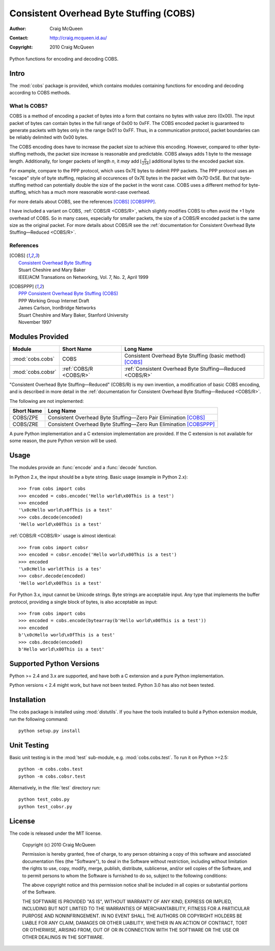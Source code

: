 
========================================
Consistent Overhead Byte Stuffing (COBS)
========================================

:Author: Craig McQueen
:Contact: http://craig.mcqueen.id.au/
:Copyright: 2010 Craig McQueen


Python functions for encoding and decoding COBS.

-----
Intro
-----

The :mod:`cobs` package is provided, which contains modules containing functions
for encoding and decoding according to COBS methods.


What Is COBS?
`````````````

COBS is a method of encoding a packet of bytes into a form that contains no
bytes with value zero (0x00). The input packet of bytes can contain bytes
in the full range of 0x00 to 0xFF. The COBS encoded packet is guaranteed to
generate packets with bytes only in the range 0x01 to 0xFF. Thus, in a
communication protocol, packet boundaries can be reliably delimited with 0x00
bytes.

The COBS encoding does have to increase the packet size to achieve this
encoding. However, compared to other byte-stuffing methods, the packet size
increase is reasonable and predictable. COBS always adds 1 byte to the
message length. Additionally, for longer packets of length *n*, it *may* add
:math:`\left\lfloor\frac{n}{254}\right\rfloor`
additional bytes to the encoded packet size.

For example, compare to the PPP protocol, which uses 0x7E bytes to delimit
PPP packets. The PPP protocol uses an "escape" style of byte stuffing,
replacing all occurences of 0x7E bytes in the packet with 0x7D 0x5E. But that
byte-stuffing method can potentially double the size of the packet in the
worst case. COBS uses a different method for byte-stuffing, which has a much
more reasonable worst-case overhead.

For more details about COBS, see the references [COBS]_ [COBSPPP]_.

I have included a variant on COBS, :ref:`COBS/R <COBS/R>`, which slightly
modifies COBS to often avoid the +1 byte overhead of COBS. So in many cases,
especially for smaller packets, the size of a COBS/R encoded packet is the
same size as the original packet. For more details about COBS/R see the
:ref:`documentation for Consistent Overhead Byte Stuffing—Reduced <COBS/R>`.


References
``````````

.. [COBS]       | `Consistent Overhead Byte Stuffing <http://www.stuartcheshire.org/papers/COBSforToN.pdf>`_
                | Stuart Cheshire and Mary Baker
                | IEEE/ACM Transations on Networking, Vol. 7, No. 2, April 1999

.. [COBSPPP]    | `PPP Consistent Overhead Byte Stuffing (COBS) <http://tools.ietf.org/html/draft-ietf-pppext-cobs-00>`_
                | PPP Working Group Internet Draft
                | James Carlson, IronBridge Networks
                | Stuart Cheshire and Mary Baker, Stanford University
                | November 1997


----------------
Modules Provided
----------------

==================  ======================  ===============================================================
Module              Short Name              Long Name
==================  ======================  ===============================================================
:mod:`cobs.cobs`    COBS                    Consistent Overhead Byte Stuffing (basic method) [COBS]_
:mod:`cobs.cobsr`   :ref:`COBS/R <COBS/R>`  :ref:`Consistent Overhead Byte Stuffing—Reduced <COBS/R>`
==================  ======================  ===============================================================

"Consistent Overhead Byte Stuffing—Reduced" (COBS/R) is my own invention, a
modification of basic COBS encoding, and is described in more detail in the
:ref:`documentation for Consistent Overhead Byte Stuffing—Reduced <COBS/R>`.

The following are not implemented:

==================  ======================================================================
Short Name          Long Name
==================  ======================================================================
COBS/ZPE            Consistent Overhead Byte Stuffing—Zero Pair Elimination [COBS]_
COBS/ZRE            Consistent Overhead Byte Stuffing—Zero Run Elimination [COBSPPP]_
==================  ======================================================================

A pure Python implementation and a C extension implementation are provided. If
the C extension is not available for some reason, the pure Python version will
be used.


-----
Usage
-----

The modules provide an :func:`encode` and a :func:`decode` function.

In Python 2.x, the input should be a byte string. Basic usage (example in
Python 2.x)::

    >>> from cobs import cobs
    >>> encoded = cobs.encode('Hello world\x00This is a test')
    >>> encoded
    '\x0cHello world\x0fThis is a test'
    >>> cobs.decode(encoded)
    'Hello world\x00This is a test'

:ref:`COBS/R <COBS/R>` usage is almost identical::

    >>> from cobs import cobsr
    >>> encoded = cobsr.encode('Hello world\x00This is a test')
    >>> encoded
    '\x0cHello worldtThis is a tes'
    >>> cobsr.decode(encoded)
    'Hello world\x00This is a test'

For Python 3.x, input cannot be Unicode strings. Byte strings are acceptable
input. Any type that implements the buffer protocol, providing a single
block of bytes, is also acceptable as input::

    >>> from cobs import cobs
    >>> encoded = cobs.encode(bytearray(b'Hello world\x00This is a test'))
    >>> encoded
    b'\x0cHello world\x0fThis is a test'
    >>> cobs.decode(encoded)
    b'Hello world\x00This is a test'


-------------------------
Supported Python Versions
-------------------------

Python >= 2.4 and 3.x are supported, and have both a C extension and a pure
Python implementation.

Python versions < 2.4 might work, but have not been tested. Python 3.0 has
also not been tested.


------------
Installation
------------

The cobs package is installed using :mod:`distutils`.  If you have the tools
installed to build a Python extension module, run the following command::

    python setup.py install


------------
Unit Testing
------------

Basic unit testing is in the :mod:`test` sub-module, e.g. :mod:`cobs.cobs.test`.
To run it on Python >=2.5::

    python -m cobs.cobs.test
    python -m cobs.cobsr.test

Alternatively, in the :file:`test` directory run::

    python test_cobs.py
    python test_cobsr.py


-------
License
-------

The code is released under the MIT license.

    Copyright (c) 2010 Craig McQueen
    
    Permission is hereby granted, free of charge, to any person obtaining a copy
    of this software and associated documentation files (the "Software"), to deal
    in the Software without restriction, including without limitation the rights
    to use, copy, modify, merge, publish, distribute, sublicense, and/or sell
    copies of the Software, and to permit persons to whom the Software is
    furnished to do so, subject to the following conditions:
    
    The above copyright notice and this permission notice shall be included in
    all copies or substantial portions of the Software.
    
    THE SOFTWARE IS PROVIDED "AS IS", WITHOUT WARRANTY OF ANY KIND, EXPRESS OR
    IMPLIED, INCLUDING BUT NOT LIMITED TO THE WARRANTIES OF MERCHANTABILITY,
    FITNESS FOR A PARTICULAR PURPOSE AND NONINFRINGEMENT. IN NO EVENT SHALL THE
    AUTHORS OR COPYRIGHT HOLDERS BE LIABLE FOR ANY CLAIM, DAMAGES OR OTHER
    LIABILITY, WHETHER IN AN ACTION OF CONTRACT, TORT OR OTHERWISE, ARISING FROM,
    OUT OF OR IN CONNECTION WITH THE SOFTWARE OR THE USE OR OTHER DEALINGS IN THE
    SOFTWARE.

